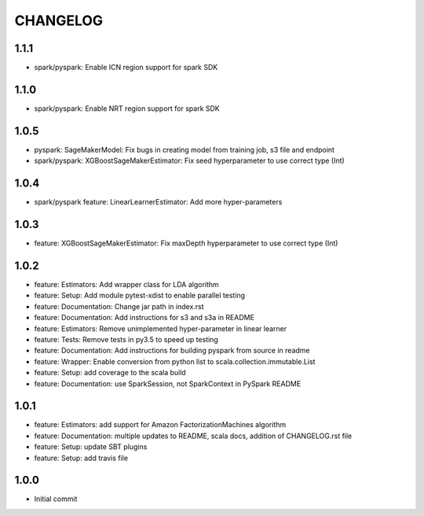 =========
CHANGELOG
=========

1.1.1
========

* spark/pyspark: Enable ICN region support for spark SDK

1.1.0
=====

* spark/pyspark: Enable NRT region support for spark SDK

1.0.5
=====

* pyspark: SageMakerModel: Fix bugs in creating model from training job, s3 file and endpoint
* spark/pyspark: XGBoostSageMakerEstimator: Fix seed hyperparameter to use correct type (Int)

1.0.4
=====

* spark/pyspark feature: LinearLearnerEstimator: Add more hyper-parameters


1.0.3
=====

* feature: XGBoostSageMakerEstimator: Fix maxDepth hyperparameter to use correct type (Int)


1.0.2
=====

* feature: Estimators: Add wrapper class for LDA algorithm
* feature: Setup: Add module pytest-xdist to enable parallel testing
* feature: Documentation: Change jar path in index.rst
* feature: Documentation: Add instructions for s3 and s3a in README
* feature: Estimators: Remove unimplemented hyper-parameter in linear learner
* feature: Tests: Remove tests in py3.5 to speed up testing
* feature: Documentation: Add instructions for building pyspark from source in readme
* feature: Wrapper: Enable conversion from python list to scala.collection.immutable.List
* feature: Setup: add coverage to the scala build
* feature: Documentation: use SparkSession, not SparkContext in PySpark README


1.0.1
=====

* feature: Estimators: add support for Amazon FactorizationMachines algorithm
* feature: Documentation: multiple updates to README, scala docs, addition of CHANGELOG.rst file
* feature: Setup: update SBT plugins
* feature: Setup: add travis file


1.0.0
=====

* Initial commit

